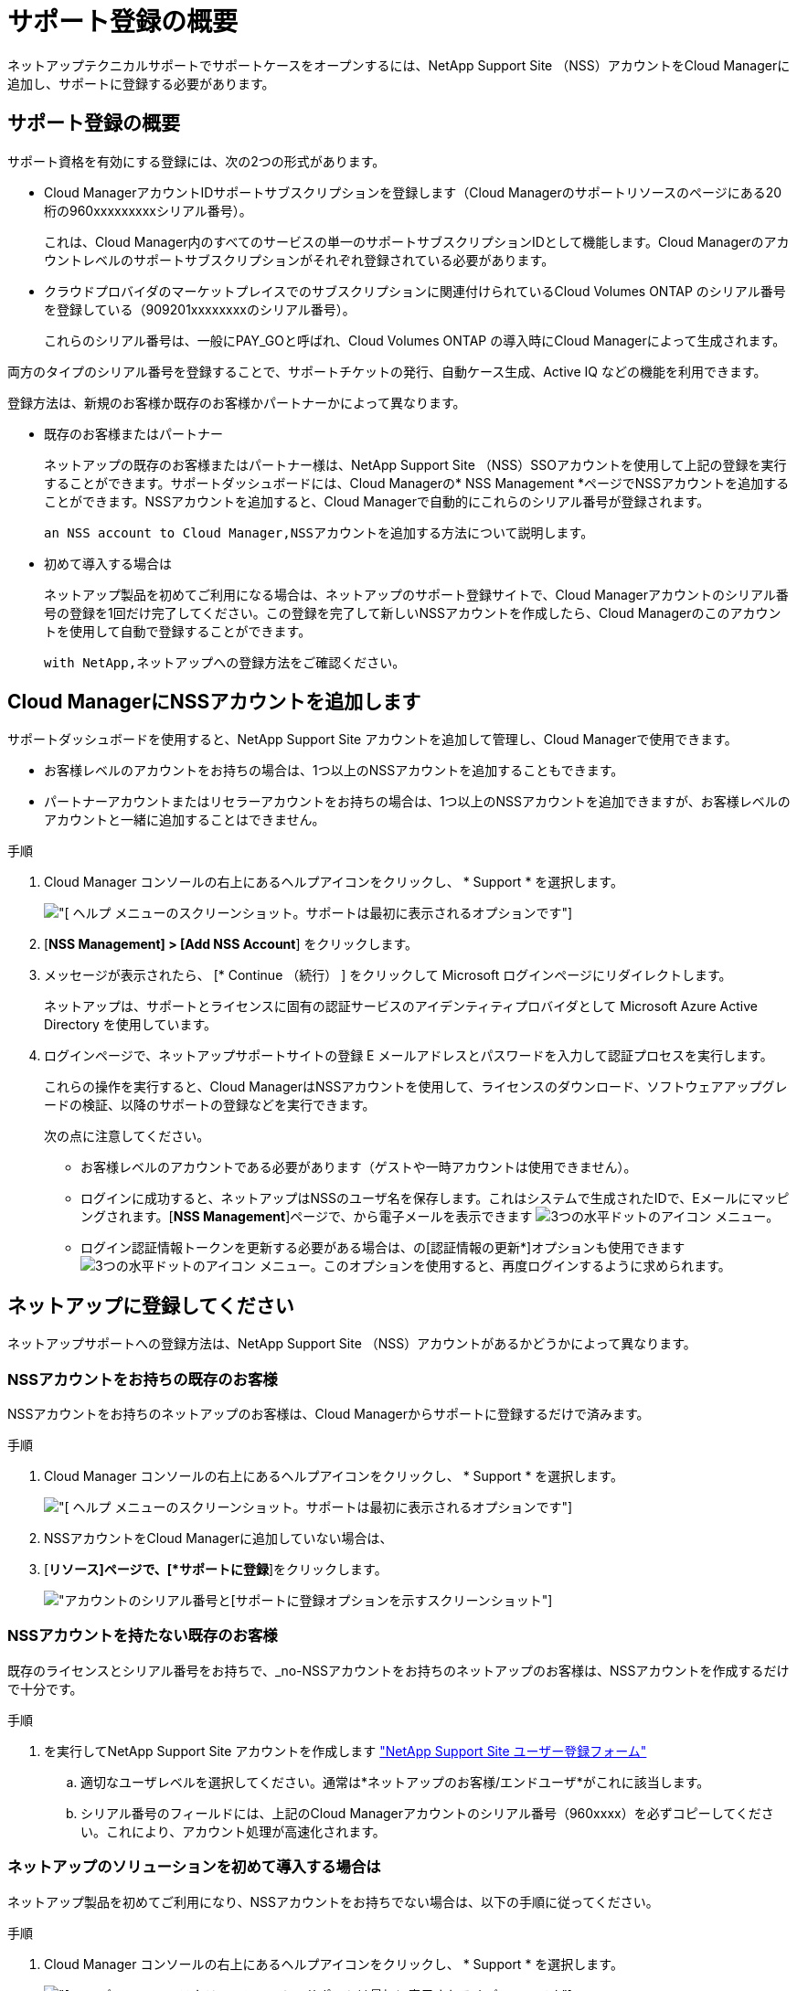= サポート登録の概要
:allow-uri-read: 


ネットアップテクニカルサポートでサポートケースをオープンするには、NetApp Support Site （NSS）アカウントをCloud Managerに追加し、サポートに登録する必要があります。



== サポート登録の概要

サポート資格を有効にする登録には、次の2つの形式があります。

* Cloud ManagerアカウントIDサポートサブスクリプションを登録します（Cloud Managerのサポートリソースのページにある20桁の960xxxxxxxxxシリアル番号）。
+
これは、Cloud Manager内のすべてのサービスの単一のサポートサブスクリプションIDとして機能します。Cloud Managerのアカウントレベルのサポートサブスクリプションがそれぞれ登録されている必要があります。

* クラウドプロバイダのマーケットプレイスでのサブスクリプションに関連付けられているCloud Volumes ONTAP のシリアル番号を登録している（909201xxxxxxxxのシリアル番号）。
+
これらのシリアル番号は、一般にPAY_GOと呼ばれ、Cloud Volumes ONTAP の導入時にCloud Managerによって生成されます。



両方のタイプのシリアル番号を登録することで、サポートチケットの発行、自動ケース生成、Active IQ などの機能を利用できます。

登録方法は、新規のお客様か既存のお客様かパートナーかによって異なります。

* 既存のお客様またはパートナー
+
ネットアップの既存のお客様またはパートナー様は、NetApp Support Site （NSS）SSOアカウントを使用して上記の登録を実行することができます。サポートダッシュボードには、Cloud Managerの* NSS Management *ページでNSSアカウントを追加することができます。NSSアカウントを追加すると、Cloud Managerで自動的にこれらのシリアル番号が登録されます。

+
 an NSS account to Cloud Manager,NSSアカウントを追加する方法について説明します。

* 初めて導入する場合は
+
ネットアップ製品を初めてご利用になる場合は、ネットアップのサポート登録サイトで、Cloud Managerアカウントのシリアル番号の登録を1回だけ完了してください。この登録を完了して新しいNSSアカウントを作成したら、Cloud Managerのこのアカウントを使用して自動で登録することができます。

+
 with NetApp,ネットアップへの登録方法をご確認ください。





== Cloud ManagerにNSSアカウントを追加します

サポートダッシュボードを使用すると、NetApp Support Site アカウントを追加して管理し、Cloud Managerで使用できます。

* お客様レベルのアカウントをお持ちの場合は、1つ以上のNSSアカウントを追加することもできます。
* パートナーアカウントまたはリセラーアカウントをお持ちの場合は、1つ以上のNSSアカウントを追加できますが、お客様レベルのアカウントと一緒に追加することはできません。


.手順
. Cloud Manager コンソールの右上にあるヘルプアイコンをクリックし、 * Support * を選択します。
+
image:https://raw.githubusercontent.com/NetAppDocs/cloud-manager-family/main/media/screenshot-help-support.png["[ ヘルプ ] メニューのスクリーンショット。サポートは最初に表示されるオプションです"]

. [*NSS Management] > [Add NSS Account*] をクリックします。
. メッセージが表示されたら、 [* Continue （続行） ] をクリックして Microsoft ログインページにリダイレクトします。
+
ネットアップは、サポートとライセンスに固有の認証サービスのアイデンティティプロバイダとして Microsoft Azure Active Directory を使用しています。

. ログインページで、ネットアップサポートサイトの登録 E メールアドレスとパスワードを入力して認証プロセスを実行します。
+
これらの操作を実行すると、Cloud ManagerはNSSアカウントを使用して、ライセンスのダウンロード、ソフトウェアアップグレードの検証、以降のサポートの登録などを実行できます。

+
次の点に注意してください。

+
** お客様レベルのアカウントである必要があります（ゲストや一時アカウントは使用できません）。
** ログインに成功すると、ネットアップはNSSのユーザ名を保存します。これはシステムで生成されたIDで、Eメールにマッピングされます。[*NSS Management*]ページで、から電子メールを表示できます image:https://raw.githubusercontent.com/NetAppDocs/cloud-manager-family/main/media/icon-nss-menu.png["3つの水平ドットのアイコン"] メニュー。
** ログイン認証情報トークンを更新する必要がある場合は、の[認証情報の更新*]オプションも使用できます image:https://raw.githubusercontent.com/NetAppDocs/cloud-manager-family/main/media/icon-nss-menu.png["3つの水平ドットのアイコン"] メニュー。このオプションを使用すると、再度ログインするように求められます。






== ネットアップに登録してください

ネットアップサポートへの登録方法は、NetApp Support Site （NSS）アカウントがあるかどうかによって異なります。



=== NSSアカウントをお持ちの既存のお客様

NSSアカウントをお持ちのネットアップのお客様は、Cloud Managerからサポートに登録するだけで済みます。

.手順
. Cloud Manager コンソールの右上にあるヘルプアイコンをクリックし、 * Support * を選択します。
+
image:https://raw.githubusercontent.com/NetAppDocs/cloud-manager-family/main/media/screenshot-help-support.png["[ ヘルプ ] メニューのスクリーンショット。サポートは最初に表示されるオプションです"]

. NSSアカウントをCloud Managerに追加していない場合は、
. [*リソース]ページで、[*サポートに登録*]をクリックします。
+
image:https://raw.githubusercontent.com/NetAppDocs/cloud-manager-family/main/media/screenshot-register-support.png["アカウントのシリアル番号と[サポートに登録]オプションを示すスクリーンショット"]





=== NSSアカウントを持たない既存のお客様

既存のライセンスとシリアル番号をお持ちで、_no-NSSアカウントをお持ちのネットアップのお客様は、NSSアカウントを作成するだけで十分です。

.手順
. を実行してNetApp Support Site アカウントを作成します https://mysupport.netapp.com/site/user/registration["NetApp Support Site ユーザー登録フォーム"^]
+
.. 適切なユーザレベルを選択してください。通常は*ネットアップのお客様/エンドユーザ*がこれに該当します。
.. シリアル番号のフィールドには、上記のCloud Managerアカウントのシリアル番号（960xxxx）を必ずコピーしてください。これにより、アカウント処理が高速化されます。






=== ネットアップのソリューションを初めて導入する場合は

ネットアップ製品を初めてご利用になり、NSSアカウントをお持ちでない場合は、以下の手順に従ってください。

.手順
. Cloud Manager コンソールの右上にあるヘルプアイコンをクリックし、 * Support * を選択します。
+
image:https://raw.githubusercontent.com/NetAppDocs/cloud-manager-family/main/media/screenshot-help-support.png["[ ヘルプ ] メニューのスクリーンショット。サポートは最初に表示されるオプションです"]

. Support Registrationのページで、Cloud ManagerアカウントIDのシリアル番号を確認します。
+
image:https://raw.githubusercontent.com/NetAppDocs/cloud-manager-family/main/media/screenshot-serial-number.png["[ ヘルプ ] メニューのスクリーンショット。サポートは最初に表示されるオプションです"]

. に移動します https://register.netapp.com["ネットアップサポート登録サイト"^] 「*ネットアップ登録のお客様ではありません*」を選択します。
. 必須フィールドに入力します（赤いアスタリスクのフィールド）。
. [*製品ライン*（Product Line *）]フィールドで、[* Cloud Manager *]を選択し、該当する課金プロバイダーを選択します。
. 前述の手順2からCloud Managerアカウントのシリアル番号をコピーし、セキュリティチェックを完了して、ネットアップのグローバルデータプライバシーポリシーを読み、確認します。
+
この安全なトランザクションを完了するために、メールボックスに電子メールがすぐに送信されます。確認メールが数分で届かない場合は、必ずスパムフォルダを確認してください。

. Eメールからアクションを確認します。
+
確認ではネットアップにリクエストが送信され、NetApp Support Site アカウントを作成することを推奨します。

. を実行してNetApp Support Site アカウントを作成します https://mysupport.netapp.com/site/user/registration["NetApp Support Site ユーザー登録フォーム"^]
+
.. 適切なユーザレベルを選択してください。通常は*ネットアップのお客様/エンドユーザ*がこれに該当します。
.. シリアル番号のフィールドには、上記のCloud Managerアカウントのシリアル番号（960xxxx）を必ずコピーしてください。これにより、アカウント処理が高速化されます。




このプロセスについては、ネットアップからご連絡ください。これは、新規ユーザ向けの1回限りのオンボーディング演習です。

NetApp Support Site アカウントを作成したら、Cloud Managerに移動してこのNSSアカウントを追加して以降の登録を行うことができます。

